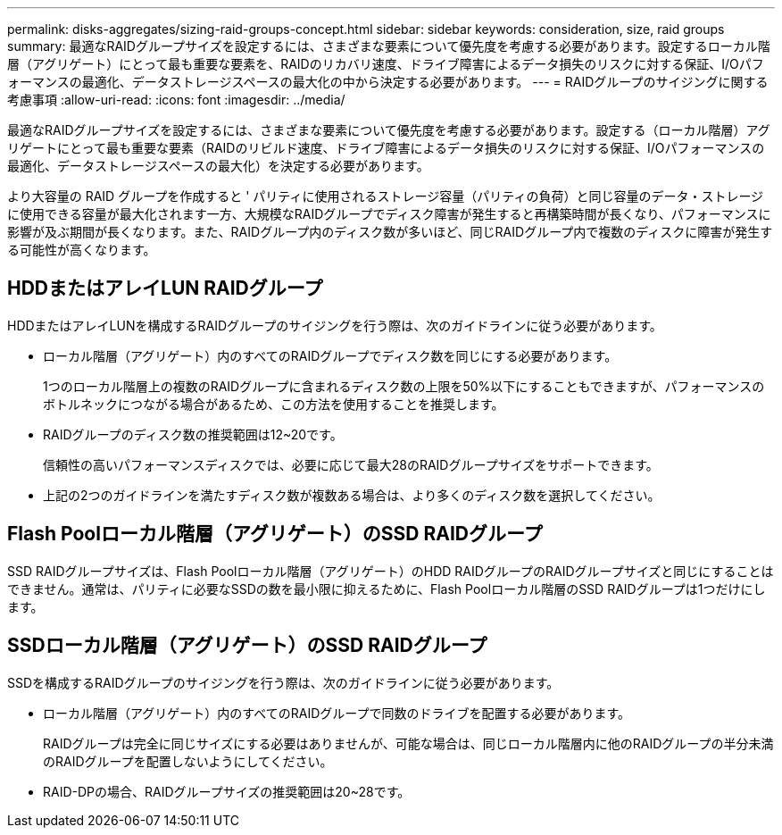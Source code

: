 ---
permalink: disks-aggregates/sizing-raid-groups-concept.html 
sidebar: sidebar 
keywords: consideration, size, raid groups 
summary: 最適なRAIDグループサイズを設定するには、さまざまな要素について優先度を考慮する必要があります。設定するローカル階層（アグリゲート）にとって最も重要な要素を、RAIDのリカバリ速度、ドライブ障害によるデータ損失のリスクに対する保証、I/Oパフォーマンスの最適化、データストレージスペースの最大化の中から決定する必要があります。 
---
= RAIDグループのサイジングに関する考慮事項
:allow-uri-read: 
:icons: font
:imagesdir: ../media/


[role="lead"]
最適なRAIDグループサイズを設定するには、さまざまな要素について優先度を考慮する必要があります。設定する（ローカル階層）アグリゲートにとって最も重要な要素（RAIDのリビルド速度、ドライブ障害によるデータ損失のリスクに対する保証、I/Oパフォーマンスの最適化、データストレージスペースの最大化）を決定する必要があります。

より大容量の RAID グループを作成すると ' パリティに使用されるストレージ容量（パリティの負荷）と同じ容量のデータ・ストレージに使用できる容量が最大化されます一方、大規模なRAIDグループでディスク障害が発生すると再構築時間が長くなり、パフォーマンスに影響が及ぶ期間が長くなります。また、RAIDグループ内のディスク数が多いほど、同じRAIDグループ内で複数のディスクに障害が発生する可能性が高くなります。



== HDDまたはアレイLUN RAIDグループ

HDDまたはアレイLUNを構成するRAIDグループのサイジングを行う際は、次のガイドラインに従う必要があります。

* ローカル階層（アグリゲート）内のすべてのRAIDグループでディスク数を同じにする必要があります。
+
1つのローカル階層上の複数のRAIDグループに含まれるディスク数の上限を50%以下にすることもできますが、パフォーマンスのボトルネックにつながる場合があるため、この方法を使用することを推奨します。

* RAIDグループのディスク数の推奨範囲は12~20です。
+
信頼性の高いパフォーマンスディスクでは、必要に応じて最大28のRAIDグループサイズをサポートできます。

* 上記の2つのガイドラインを満たすディスク数が複数ある場合は、より多くのディスク数を選択してください。




== Flash Poolローカル階層（アグリゲート）のSSD RAIDグループ

SSD RAIDグループサイズは、Flash Poolローカル階層（アグリゲート）のHDD RAIDグループのRAIDグループサイズと同じにすることはできません。通常は、パリティに必要なSSDの数を最小限に抑えるために、Flash Poolローカル階層のSSD RAIDグループは1つだけにします。



== SSDローカル階層（アグリゲート）のSSD RAIDグループ

SSDを構成するRAIDグループのサイジングを行う際は、次のガイドラインに従う必要があります。

* ローカル階層（アグリゲート）内のすべてのRAIDグループで同数のドライブを配置する必要があります。
+
RAIDグループは完全に同じサイズにする必要はありませんが、可能な場合は、同じローカル階層内に他のRAIDグループの半分未満のRAIDグループを配置しないようにしてください。

* RAID-DPの場合、RAIDグループサイズの推奨範囲は20~28です。

